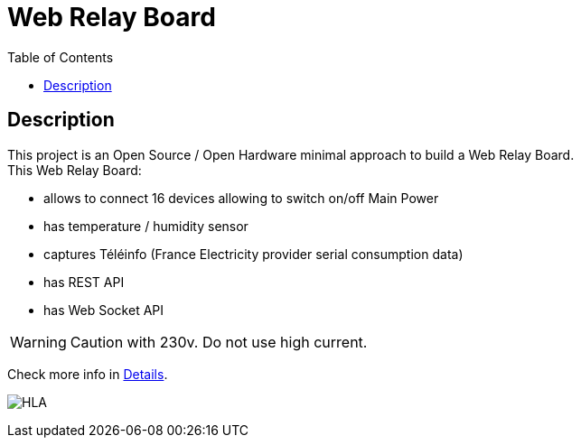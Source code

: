 = Web Relay Board
:toc:
:hardbreaks:

ifdef::env-github[]
:imagesdir: /
endif::[]

== Description

This project is an Open Source / Open Hardware minimal approach to build a Web Relay Board.
This Web Relay Board:

- allows to connect 16 devices allowing to switch on/off Main Power
- has temperature / humidity sensor
- captures Téléinfo (France Electricity provider serial consumption data)
- has REST API
- has Web Socket API

WARNING: Caution with 230v. Do not use high current.

Check more info in link:http://kalemena.github.io/ti-dhome-web-relay-board/[Details].

image:src/main/adoc/images/HLA.png[HLA]
